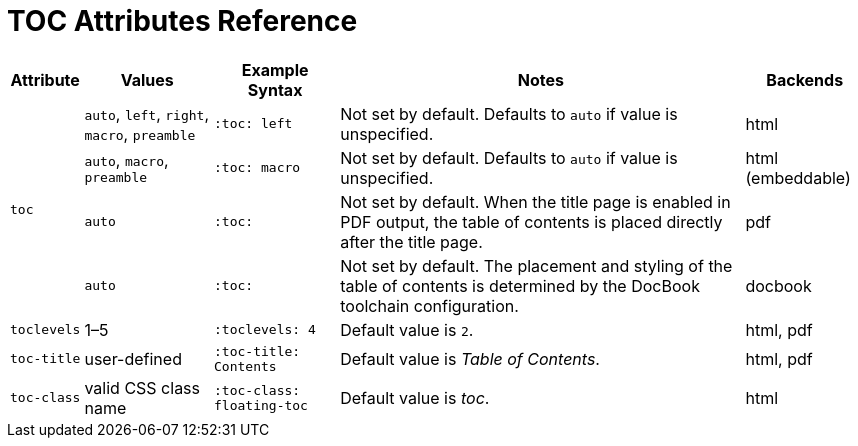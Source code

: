 = TOC Attributes Reference

//[cols="1,1,2,2,1"]
[%autowidth]
|===
|Attribute |Values |Example Syntax |Notes |Backends

.4+|`toc`
|`auto`, `left`, `right`, `macro`, `preamble`
|`:toc: left`
|Not set by default.
Defaults to `auto` if value is unspecified.
|html

|`auto`, `macro`, `preamble`
|`:toc: macro`
|Not set by default.
Defaults to `auto` if value is unspecified.
|html (embeddable)

|`auto`
|`:toc:`
|Not set by default.
When the title page is enabled in PDF output, the table of contents is placed directly after the title page.
|pdf

|`auto`
|`:toc:`
|Not set by default.
The placement and styling of the table of contents is determined by the DocBook toolchain configuration.
|docbook

|`toclevels`
|1–5
|`:toclevels: 4`
|Default value is `2`.
|html, pdf

|`toc-title`
|user-defined
|`:toc-title: Contents`
|Default value is _Table of Contents_.
|html, pdf

|`toc-class`
|valid CSS class name
|`:toc-class: floating-toc`
|Default value is _toc_.
|html
|===
